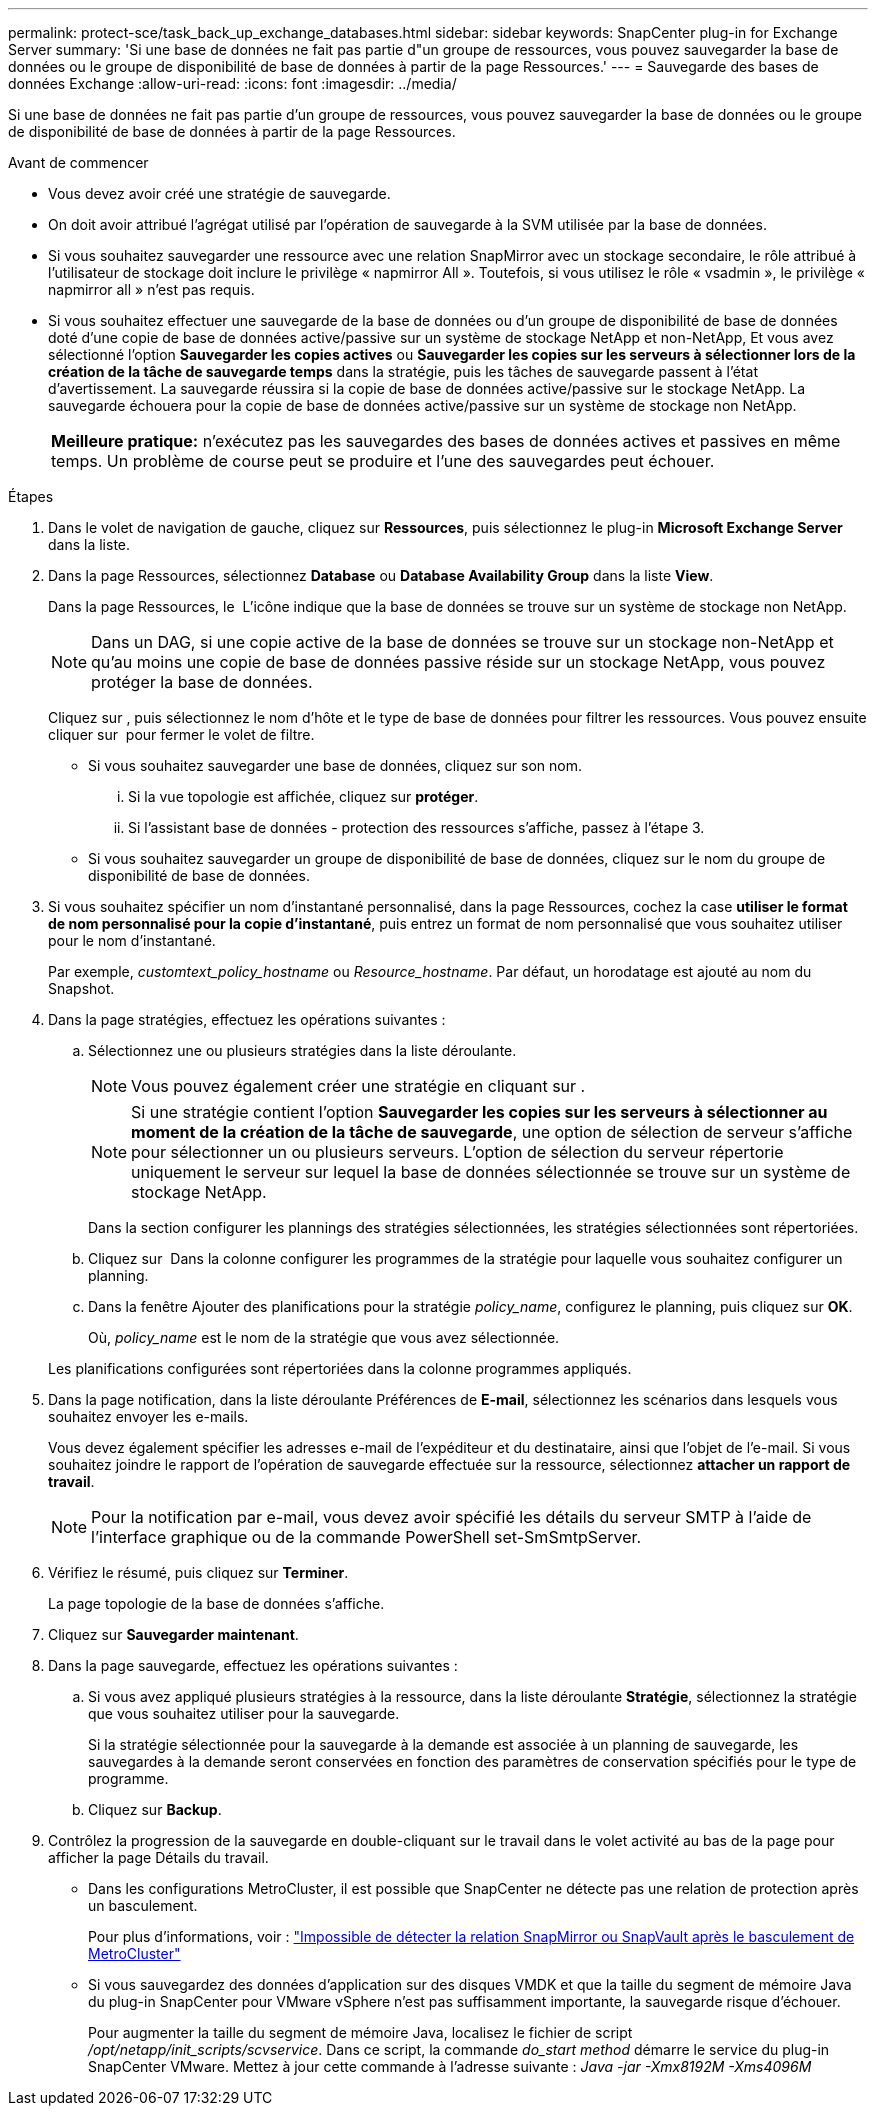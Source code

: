 ---
permalink: protect-sce/task_back_up_exchange_databases.html 
sidebar: sidebar 
keywords: SnapCenter plug-in for Exchange Server 
summary: 'Si une base de données ne fait pas partie d"un groupe de ressources, vous pouvez sauvegarder la base de données ou le groupe de disponibilité de base de données à partir de la page Ressources.' 
---
= Sauvegarde des bases de données Exchange
:allow-uri-read: 
:icons: font
:imagesdir: ../media/


[role="lead"]
Si une base de données ne fait pas partie d'un groupe de ressources, vous pouvez sauvegarder la base de données ou le groupe de disponibilité de base de données à partir de la page Ressources.

.Avant de commencer
* Vous devez avoir créé une stratégie de sauvegarde.
* On doit avoir attribué l'agrégat utilisé par l'opération de sauvegarde à la SVM utilisée par la base de données.
* Si vous souhaitez sauvegarder une ressource avec une relation SnapMirror avec un stockage secondaire, le rôle attribué à l'utilisateur de stockage doit inclure le privilège « napmirror All ». Toutefois, si vous utilisez le rôle « vsadmin », le privilège « napmirror all » n'est pas requis.
* Si vous souhaitez effectuer une sauvegarde de la base de données ou d'un groupe de disponibilité de base de données doté d'une copie de base de données active/passive sur un système de stockage NetApp et non-NetApp, Et vous avez sélectionné l'option *Sauvegarder les copies actives* ou *Sauvegarder les copies sur les serveurs à sélectionner lors de la création de la tâche de sauvegarde temps* dans la stratégie, puis les tâches de sauvegarde passent à l'état d'avertissement. La sauvegarde réussira si la copie de base de données active/passive sur le stockage NetApp. La sauvegarde échouera pour la copie de base de données active/passive sur un système de stockage non NetApp.
+
|===


| *Meilleure pratique:* n'exécutez pas les sauvegardes des bases de données actives et passives en même temps. Un problème de course peut se produire et l'une des sauvegardes peut échouer. 
|===


.Étapes
. Dans le volet de navigation de gauche, cliquez sur *Ressources*, puis sélectionnez le plug-in *Microsoft Exchange Server* dans la liste.
. Dans la page Ressources, sélectionnez *Database* ou *Database Availability Group* dans la liste *View*.
+
Dans la page Ressources, le image:../media/not_supported_icon.png[""] L'icône indique que la base de données se trouve sur un système de stockage non NetApp.

+

NOTE: Dans un DAG, si une copie active de la base de données se trouve sur un stockage non-NetApp et qu'au moins une copie de base de données passive réside sur un stockage NetApp, vous pouvez protéger la base de données.

+
Cliquez sur *image:../media/filter_icon.png[""]*, puis sélectionnez le nom d'hôte et le type de base de données pour filtrer les ressources. Vous pouvez ensuite cliquer sur *image:../media/filter_icon.png[""]* pour fermer le volet de filtre.

+
** Si vous souhaitez sauvegarder une base de données, cliquez sur son nom.
+
... Si la vue topologie est affichée, cliquez sur *protéger*.
... Si l'assistant base de données - protection des ressources s'affiche, passez à l'étape 3.


** Si vous souhaitez sauvegarder un groupe de disponibilité de base de données, cliquez sur le nom du groupe de disponibilité de base de données.


. Si vous souhaitez spécifier un nom d'instantané personnalisé, dans la page Ressources, cochez la case *utiliser le format de nom personnalisé pour la copie d'instantané*, puis entrez un format de nom personnalisé que vous souhaitez utiliser pour le nom d'instantané.
+
Par exemple, _customtext_policy_hostname_ ou _Resource_hostname_. Par défaut, un horodatage est ajouté au nom du Snapshot.

. Dans la page stratégies, effectuez les opérations suivantes :
+
.. Sélectionnez une ou plusieurs stratégies dans la liste déroulante.
+

NOTE: Vous pouvez également créer une stratégie en cliquant sur *image:../media/add_policy_from_resourcegroup.gif[""]*.

+

NOTE: Si une stratégie contient l'option *Sauvegarder les copies sur les serveurs à sélectionner au moment de la création de la tâche de sauvegarde*, une option de sélection de serveur s'affiche pour sélectionner un ou plusieurs serveurs. L'option de sélection du serveur répertorie uniquement le serveur sur lequel la base de données sélectionnée se trouve sur un système de stockage NetApp.



+
Dans la section configurer les plannings des stratégies sélectionnées, les stratégies sélectionnées sont répertoriées.

+
.. Cliquez sur *image:../media/add_policy_from_resourcegroup.gif[""]* Dans la colonne configurer les programmes de la stratégie pour laquelle vous souhaitez configurer un planning.
.. Dans la fenêtre Ajouter des planifications pour la stratégie _policy_name_, configurez le planning, puis cliquez sur *OK*.
+
Où, _policy_name_ est le nom de la stratégie que vous avez sélectionnée.

+
Les planifications configurées sont répertoriées dans la colonne programmes appliqués.



. Dans la page notification, dans la liste déroulante Préférences de *E-mail*, sélectionnez les scénarios dans lesquels vous souhaitez envoyer les e-mails.
+
Vous devez également spécifier les adresses e-mail de l'expéditeur et du destinataire, ainsi que l'objet de l'e-mail. Si vous souhaitez joindre le rapport de l'opération de sauvegarde effectuée sur la ressource, sélectionnez *attacher un rapport de travail*.

+

NOTE: Pour la notification par e-mail, vous devez avoir spécifié les détails du serveur SMTP à l'aide de l'interface graphique ou de la commande PowerShell set-SmSmtpServer.

. Vérifiez le résumé, puis cliquez sur *Terminer*.
+
La page topologie de la base de données s'affiche.

. Cliquez sur *Sauvegarder maintenant*.
. Dans la page sauvegarde, effectuez les opérations suivantes :
+
.. Si vous avez appliqué plusieurs stratégies à la ressource, dans la liste déroulante *Stratégie*, sélectionnez la stratégie que vous souhaitez utiliser pour la sauvegarde.
+
Si la stratégie sélectionnée pour la sauvegarde à la demande est associée à un planning de sauvegarde, les sauvegardes à la demande seront conservées en fonction des paramètres de conservation spécifiés pour le type de programme.

.. Cliquez sur *Backup*.


. Contrôlez la progression de la sauvegarde en double-cliquant sur le travail dans le volet activité au bas de la page pour afficher la page Détails du travail.
+
** Dans les configurations MetroCluster, il est possible que SnapCenter ne détecte pas une relation de protection après un basculement.
+
Pour plus d'informations, voir : https://kb.netapp.com/Advice_and_Troubleshooting/Data_Protection_and_Security/SnapCenter/Unable_to_detect_SnapMirror_or_SnapVault_relationship_after_MetroCluster_failover["Impossible de détecter la relation SnapMirror ou SnapVault après le basculement de MetroCluster"^]

** Si vous sauvegardez des données d'application sur des disques VMDK et que la taille du segment de mémoire Java du plug-in SnapCenter pour VMware vSphere n'est pas suffisamment importante, la sauvegarde risque d'échouer.
+
Pour augmenter la taille du segment de mémoire Java, localisez le fichier de script _/opt/netapp/init_scripts/scvservice_. Dans ce script, la commande _do_start method_ démarre le service du plug-in SnapCenter VMware. Mettez à jour cette commande à l'adresse suivante : _Java -jar -Xmx8192M -Xms4096M_




